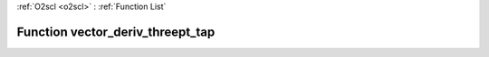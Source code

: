 :ref:`O2scl <o2scl>` : :ref:`Function List`

Function vector_deriv_threept_tap
=================================

.. doxygenfunction:: ::vector_deriv_threept_tap
